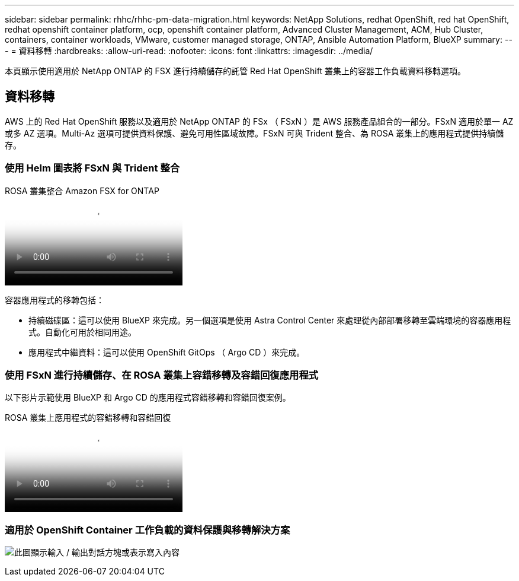 ---
sidebar: sidebar 
permalink: rhhc/rhhc-pm-data-migration.html 
keywords: NetApp Solutions, redhat OpenShift, red hat OpenShift, redhat openshift container platform, ocp, openshift container platform, Advanced Cluster Management, ACM, Hub Cluster, containers, container workloads, VMware, customer managed storage, ONTAP, Ansible Automation Platform, BlueXP 
summary:  
---
= 資料移轉
:hardbreaks:
:allow-uri-read: 
:nofooter: 
:icons: font
:linkattrs: 
:imagesdir: ../media/


[role="lead"]
本頁顯示使用適用於 NetApp ONTAP 的 FSX 進行持續儲存的託管 Red Hat OpenShift 叢集上的容器工作負載資料移轉選項。



== 資料移轉

AWS 上的 Red Hat OpenShift 服務以及適用於 NetApp ONTAP 的 FSx （ FSxN ）是 AWS 服務產品組合的一部分。FSxN 適用於單一 AZ 或多 AZ 選項。Multi-Az 選項可提供資料保護、避免可用性區域故障。FSxN 可與 Trident 整合、為 ROSA 叢集上的應用程式提供持續儲存。



=== 使用 Helm 圖表將 FSxN 與 Trident 整合

.ROSA 叢集整合 Amazon FSX for ONTAP
video::621ae20d-7567-4bbf-809d-b01200fa7a68[panopto]
容器應用程式的移轉包括：

* 持續磁碟區：這可以使用 BlueXP 來完成。另一個選項是使用 Astra Control Center 來處理從內部部署移轉至雲端環境的容器應用程式。自動化可用於相同用途。
* 應用程式中繼資料：這可以使用 OpenShift GitOps （ Argo CD ）來完成。




=== 使用 FSxN 進行持續儲存、在 ROSA 叢集上容錯移轉及容錯回復應用程式

以下影片示範使用 BlueXP 和 Argo CD 的應用程式容錯移轉和容錯回復案例。

.ROSA 叢集上應用程式的容錯移轉和容錯回復
video::e9a07d79-42a1-4480-86be-b01200fa62f5[panopto]


=== 適用於 OpenShift Container 工作負載的資料保護與移轉解決方案

image:rhhc-rosa-with-fsxn.png["此圖顯示輸入 / 輸出對話方塊或表示寫入內容"]
